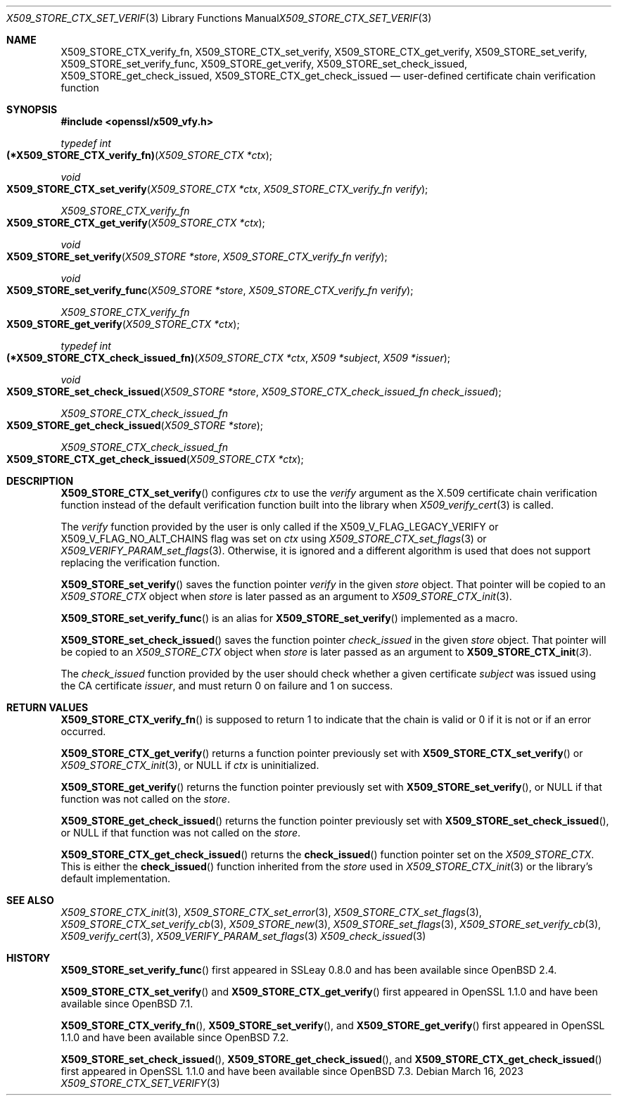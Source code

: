 .\" $OpenBSD: X509_STORE_CTX_set_verify.3,v 1.4 2023/03/16 15:21:44 job Exp $
.\"
.\" Copyright (c) 2021, 2022 Ingo Schwarze <schwarze@openbsd.org>
.\"
.\" Permission to use, copy, modify, and distribute this software for any
.\" purpose with or without fee is hereby granted, provided that the above
.\" copyright notice and this permission notice appear in all copies.
.\"
.\" THE SOFTWARE IS PROVIDED "AS IS" AND THE AUTHOR DISCLAIMS ALL WARRANTIES
.\" WITH REGARD TO THIS SOFTWARE INCLUDING ALL IMPLIED WARRANTIES OF
.\" MERCHANTABILITY AND FITNESS. IN NO EVENT SHALL THE AUTHOR BE LIABLE FOR
.\" ANY SPECIAL, DIRECT, INDIRECT, OR CONSEQUENTIAL DAMAGES OR ANY DAMAGES
.\" WHATSOEVER RESULTING FROM LOSS OF USE, DATA OR PROFITS, WHETHER IN AN
.\" ACTION OF CONTRACT, NEGLIGENCE OR OTHER TORTIOUS ACTION, ARISING OUT OF
.\" OR IN CONNECTION WITH THE USE OR PERFORMANCE OF THIS SOFTWARE.
.\"
.Dd $Mdocdate: March 16 2023 $
.Dt X509_STORE_CTX_SET_VERIFY 3
.Os
.Sh NAME
.Nm X509_STORE_CTX_verify_fn ,
.Nm X509_STORE_CTX_set_verify ,
.Nm X509_STORE_CTX_get_verify ,
.Nm X509_STORE_set_verify ,
.Nm X509_STORE_set_verify_func ,
.Nm X509_STORE_get_verify ,
.Nm X509_STORE_set_check_issued ,
.Nm X509_STORE_get_check_issued ,
.Nm X509_STORE_CTX_get_check_issued
.Nd user-defined certificate chain verification function
.Sh SYNOPSIS
.In openssl/x509_vfy.h
.Ft typedef int
.Fo "(*X509_STORE_CTX_verify_fn)"
.Fa "X509_STORE_CTX *ctx"
.Fc
.Ft void
.Fo X509_STORE_CTX_set_verify
.Fa "X509_STORE_CTX *ctx"
.Fa "X509_STORE_CTX_verify_fn verify"
.Fc
.Ft X509_STORE_CTX_verify_fn
.Fo X509_STORE_CTX_get_verify
.Fa "X509_STORE_CTX *ctx"
.Fc
.Ft void
.Fo X509_STORE_set_verify
.Fa "X509_STORE *store"
.Fa "X509_STORE_CTX_verify_fn verify"
.Fc
.Ft void
.Fo X509_STORE_set_verify_func
.Fa "X509_STORE *store"
.Fa "X509_STORE_CTX_verify_fn verify"
.Fc
.Ft X509_STORE_CTX_verify_fn
.Fo X509_STORE_get_verify
.Fa "X509_STORE_CTX *ctx"
.Fc
.Ft typedef int
.Fo "(*X509_STORE_CTX_check_issued_fn)
.Fa "X509_STORE_CTX *ctx"
.Fa "X509 *subject"
.Fa "X509 *issuer"
.Fc
.Ft void
.Fo X509_STORE_set_check_issued
.Fa "X509_STORE *store"
.Fa "X509_STORE_CTX_check_issued_fn check_issued"
.Fc
.Ft X509_STORE_CTX_check_issued_fn
.Fo X509_STORE_get_check_issued
.Fa "X509_STORE *store"
.Fc
.Ft X509_STORE_CTX_check_issued_fn
.Fo X509_STORE_CTX_get_check_issued
.Fa "X509_STORE_CTX *ctx"
.Fc
.Sh DESCRIPTION
.Fn X509_STORE_CTX_set_verify
configures
.Fa ctx
to use the
.Fa verify
argument as the X.509 certificate chain verification function instead
of the default verification function built into the library when
.Xr X509_verify_cert 3
is called.
.Pp
The
.Fa verify
function provided by the user is only called if the
.Dv X509_V_FLAG_LEGACY_VERIFY
or
.Dv X509_V_FLAG_NO_ALT_CHAINS
flag was set on
.Fa ctx
using
.Xr X509_STORE_CTX_set_flags 3
or
.Xr X509_VERIFY_PARAM_set_flags 3 .
Otherwise, it is ignored and a different algorithm is used that does
not support replacing the verification function.
.Pp
.Fn X509_STORE_set_verify
saves the function pointer
.Fa verify
in the given
.Fa store
object.
That pointer will be copied to an
.Vt X509_STORE_CTX
object when
.Fa store
is later passed as an argument to
.Xr X509_STORE_CTX_init 3 .
.Pp
.Fn X509_STORE_set_verify_func
is an alias for
.Fn X509_STORE_set_verify
implemented as a macro.
.Pp
.Fn X509_STORE_set_check_issued
saves the function pointer
.Fa check_issued
in the given
.Fa store
object.
That pointer will be copied to an
.Vt X509_STORE_CTX
object when
.Fa store
is later passed as an argument to
.Fn X509_STORE_CTX_init 3 .
.Pp
The
.Fa check_issued
function provided by the user should check whether a given certificate
.Fa subject
was issued using the CA certificate
.Fa issuer ,
and must return 0 on failure and 1 on success.
.Sh RETURN VALUES
.Fn X509_STORE_CTX_verify_fn
is supposed to return 1 to indicate that the chain is valid
or 0 if it is not or if an error occurred.
.Pp
.Fn X509_STORE_CTX_get_verify
returns a function pointer previously set with
.Fn X509_STORE_CTX_set_verify
or
.Xr X509_STORE_CTX_init 3 ,
or
.Dv NULL
if
.Fa ctx
is uninitialized.
.Pp
.Fn X509_STORE_get_verify
returns the function pointer previously set with
.Fn X509_STORE_set_verify ,
or
.Dv NULL
if that function was not called on the
.Fa store .
.Pp
.Fn X509_STORE_get_check_issued
returns the function pointer previously set with
.Fn X509_STORE_set_check_issued ,
or
.Dv NULL
if that function was not called on the
.Fa store .
.Pp
.Fn X509_STORE_CTX_get_check_issued
returns the
.Fn check_issued
function pointer set on the
.Vt X509_STORE_CTX .
This is either the
.Fn check_issued
function inherited from the
.Fa store
used in
.Xr X509_STORE_CTX_init 3
or the library's default implementation.
.Sh SEE ALSO
.Xr X509_STORE_CTX_init 3 ,
.Xr X509_STORE_CTX_set_error 3 ,
.Xr X509_STORE_CTX_set_flags 3 ,
.Xr X509_STORE_CTX_set_verify_cb 3 ,
.Xr X509_STORE_new 3 ,
.Xr X509_STORE_set_flags 3 ,
.Xr X509_STORE_set_verify_cb 3 ,
.Xr X509_verify_cert 3 ,
.Xr X509_VERIFY_PARAM_set_flags 3
.Xr X509_check_issued 3
.Sh HISTORY
.Fn X509_STORE_set_verify_func
first appeared in SSLeay 0.8.0 and has been available since
.Ox 2.4 .
.Pp
.Fn X509_STORE_CTX_set_verify
and
.Fn X509_STORE_CTX_get_verify
first appeared in OpenSSL 1.1.0 and have been available since
.Ox 7.1 .
.Pp
.Fn X509_STORE_CTX_verify_fn ,
.Fn X509_STORE_set_verify ,
and
.Fn X509_STORE_get_verify
first appeared in OpenSSL 1.1.0 and have been available since
.Ox 7.2 .
.Pp
.Fn X509_STORE_set_check_issued ,
.Fn X509_STORE_get_check_issued ,
and
.Fn X509_STORE_CTX_get_check_issued
first appeared in OpenSSL 1.1.0 and have been available since
.Ox 7.3 .
